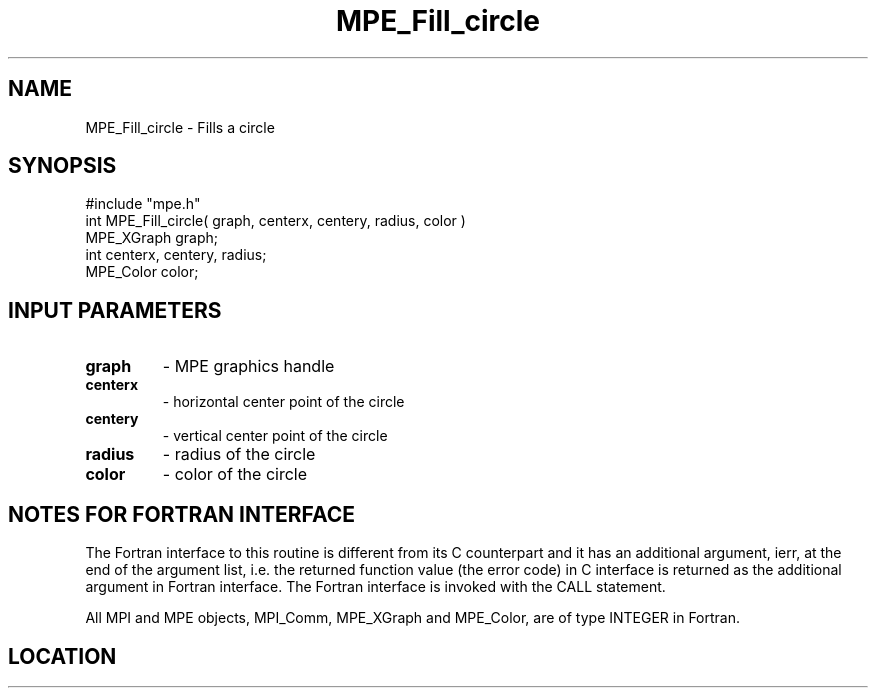 .TH MPE_Fill_circle 4 "6/15/2009" " " "MPE"
.SH NAME
MPE_Fill_circle \-  Fills a circle 
.SH SYNOPSIS
.nf
#include "mpe.h" 
int MPE_Fill_circle( graph, centerx, centery, radius, color )
MPE_XGraph graph;
int centerx, centery, radius;
MPE_Color color;
.fi
.SH INPUT PARAMETERS
.PD 0
.TP
.B graph 
- MPE graphics handle
.PD 1
.PD 0
.TP
.B centerx 
- horizontal center point of the circle
.PD 1
.PD 0
.TP
.B centery 
- vertical center point of the circle
.PD 1
.PD 0
.TP
.B radius 
- radius of the circle
.PD 1
.PD 0
.TP
.B color 
- color of the circle
.PD 1


.SH NOTES FOR FORTRAN INTERFACE 
The Fortran interface to this routine is different from its C
counterpart and it has an additional argument, ierr, at the end
of the argument list, i.e. the returned function value (the error
code) in C interface is returned as the additional argument in
Fortran interface.  The Fortran interface is invoked with the
CALL statement.

All MPI and MPE objects, MPI_Comm, MPE_XGraph and MPE_Color, are
of type INTEGER in Fortran.
.SH LOCATION
../src/graphics/src/mpe_graphics.c
